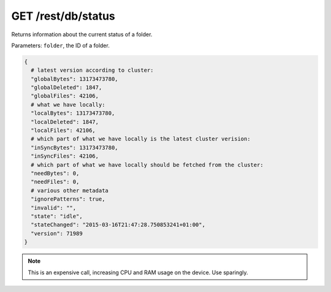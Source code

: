 GET /rest/db/status
===================

Returns information about the current status of a folder.

Parameters: ``folder``, the ID of a folder.

.. code:: bash

    {
      # latest version according to cluster:
      "globalBytes": 13173473780,
      "globalDeleted": 1847,
      "globalFiles": 42106,
      # what we have locally:
      "localBytes": 13173473780,
      "localDeleted": 1847,
      "localFiles": 42106,
      # which part of what we have locally is the latest cluster verision:
      "inSyncBytes": 13173473780,
      "inSyncFiles": 42106,
      # which part of what we have locally should be fetched from the cluster:
      "needBytes": 0,
      "needFiles": 0,
      # various other metadata
      "ignorePatterns": true,
      "invalid": "",
      "state": "idle",
      "stateChanged": "2015-03-16T21:47:28.750853241+01:00",
      "version": 71989
    }

.. note::
  This is an expensive call, increasing CPU and RAM usage on the device. Use sparingly.
